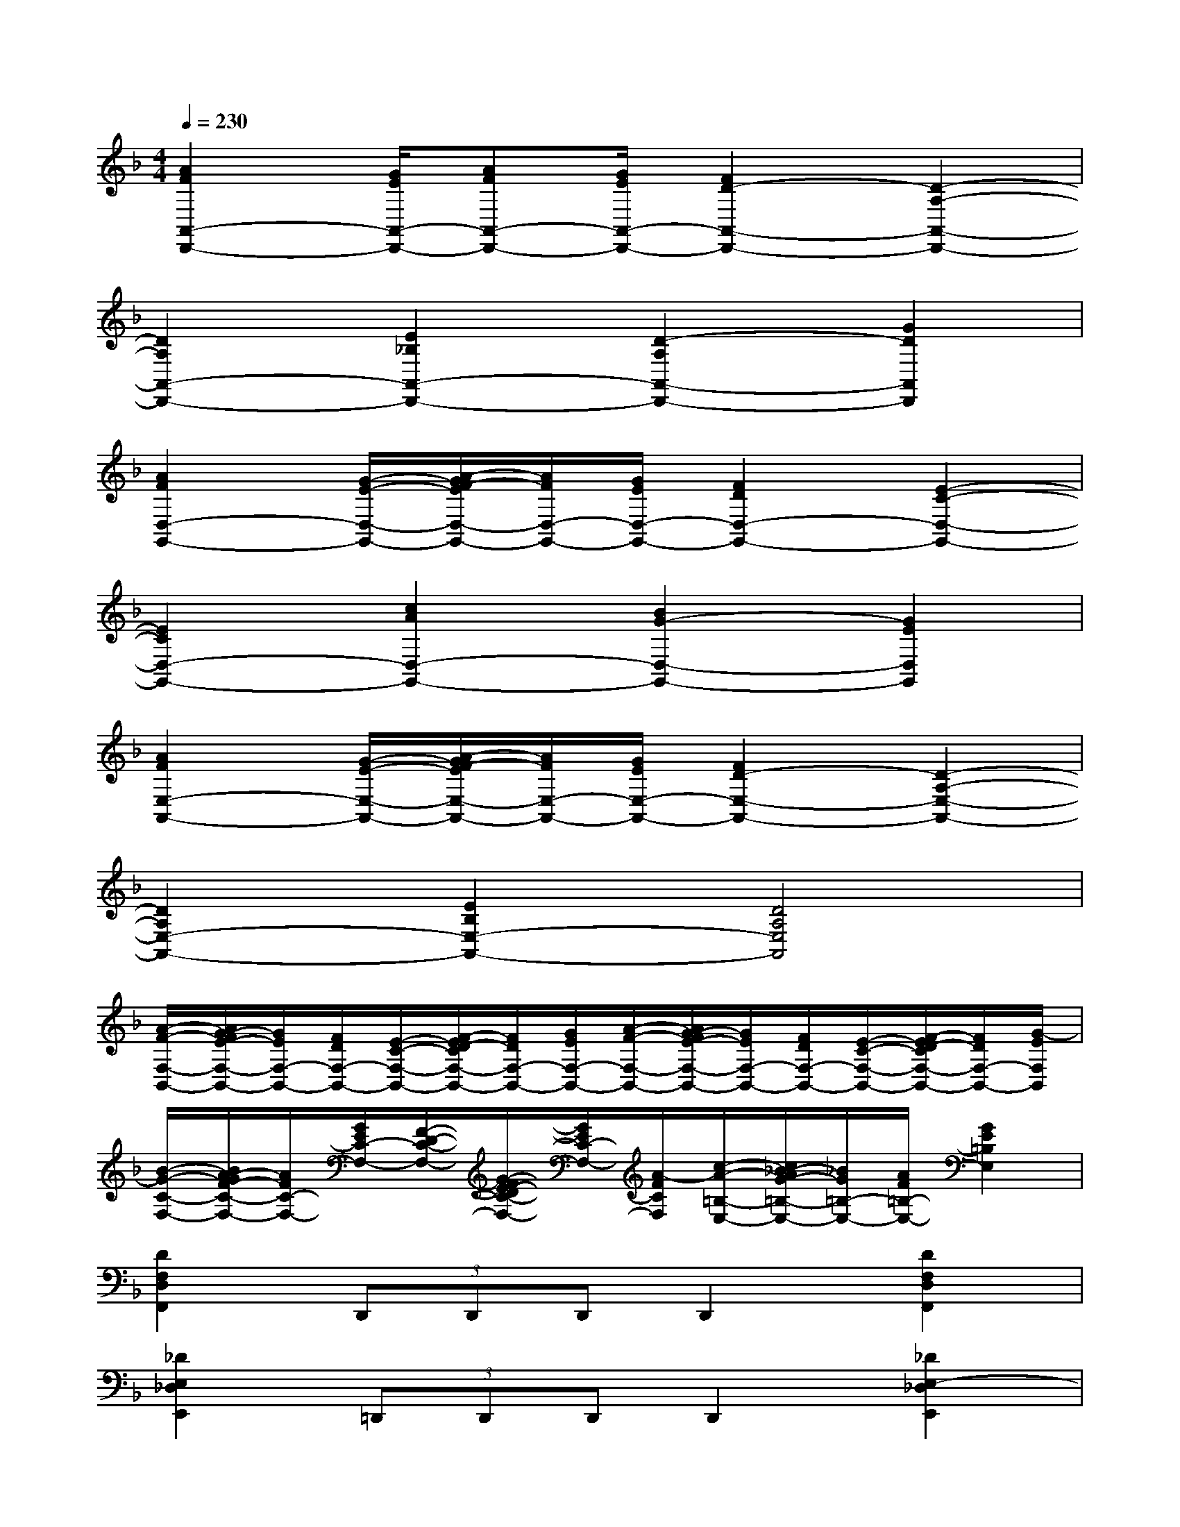 X:1
T:
M:4/4
L:1/8
Q:1/4=230
K:F%1flats
V:1
[A2F2A,,2-D,,2-][G/2E/2A,,/2-D,,/2-][AFA,,-D,,-][G/2E/2A,,/2-D,,/2-][F2D2-A,,2-D,,2-][D2-A,2-A,,2-D,,2-]|
[D2A,2A,,2-D,,2-][E2_B,2A,,2-D,,2-][D2-A,2A,,2-D,,2-][G2D2A,,2D,,2]|
[A2F2D,2-G,,2-][G/2-E/2-D,/2-G,,/2-][A/2-G/2F/2-E/2D,/2-G,,/2-][A/2F/2D,/2-G,,/2-][G/2E/2D,/2-G,,/2-][F2D2D,2-G,,2-][E2-C2-D,2-G,,2-]|
[E2C2D,2-G,,2-][c2A2D,2-G,,2-][B2G2-D,2-G,,2-][G2E2D,2G,,2]|
[A2F2E,2-A,,2-][G/2-E/2-E,/2-A,,/2-][A/2-G/2F/2-E/2E,/2-A,,/2-][A/2F/2E,/2-A,,/2-][G/2E/2E,/2-A,,/2-][F2D2-E,2-A,,2-][D2-A,2-E,2-A,,2-]|
[D2A,2E,2-A,,2-][E2B,2E,2-A,,2-][D4A,4E,4A,,4]|
[A/2-F/2-F,/2-B,,/2-][A/2G/2-F/2E/2-F,/2-B,,/2-][G/2E/2F,/2-B,,/2-][F/2D/2F,/2-B,,/2-][E/2-C/2-F,/2-B,,/2-][F/2-E/2D/2-C/2F,/2-B,,/2-][F/2D/2F,/2-B,,/2-][G/2E/2F,/2-B,,/2-][A/2-F/2-F,/2-B,,/2-][A/2G/2-F/2E/2-F,/2-B,,/2-][G/2E/2F,/2-B,,/2-][F/2D/2F,/2-B,,/2-][E/2-C/2-F,/2-B,,/2-][F/2-E/2D/2-C/2F,/2-B,,/2-][F/2D/2F,/2-B,,/2-][G/2-E/2F,/2B,,/2]|
[B/2-G/2-C/2-F,/2-][B/2A/2-G/2F/2-C/2-F,/2-][A/2F/2C/2-F,/2-][G/2E/2C/2-F,/2-][F/2-D/2-C/2-F,/2-][G/2-F/2E/2-D/2C/2-F,/2-][G/2E/2C/2-F,/2-][A/2-F/2C/2F,/2][c/2-A/2-=B,/2-E,/2-][c/2_B/2-A/2G/2-=B,/2-E,/2-][_B/2G/2=B,/2-E,/2-][A/2F/2=B,/2-E,/2-][G2E2=B,2E,2]|
[D2F,2D,2F,,2](3D,,D,,D,,D,,2[D2F,2D,2F,,2]|
[_D2E,2_D,2E,,2](3=D,,D,,D,,D,,2[_D2E,2-_D,2E,,2]|
[E2G,2E,2G,,2](3=D,,D,,D,,D,,2[E2G,2E,2G,,2]|
[F2A,2F,2A,,2](3D,,D,,D,,(3D,,D,,D,,(3D,,D,,D,,|
[D2F,2D,2F,,2](3D,,D,,D,,D,,2[D2F,2D,2F,,2]|
[_D2E,2_D,2E,,2](3=D,,D,,D,,D,,2[_D2E,2-_D,2E,,2]|
[E2G,2E,2G,,2](3=D,,D,,D,,D,,2[E2G,2-E,2G,,2]|
[_B,G,][B,G,][B,G,][B,G,][A,F,][A,F,][A,F,][A,F,-]